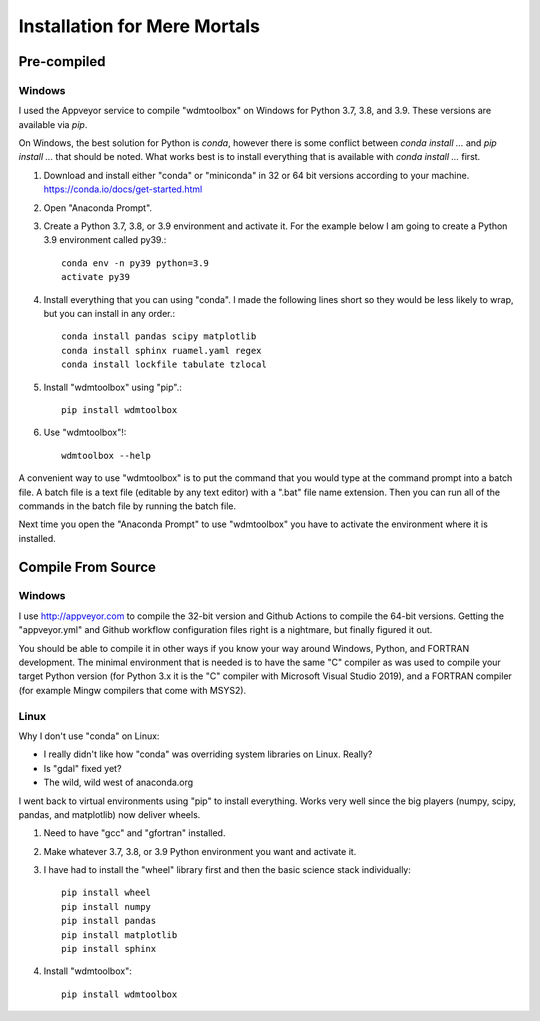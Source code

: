 Installation for Mere Mortals
=============================

Pre-compiled
++++++++++++

Windows
-------
I used the Appveyor service to compile "wdmtoolbox" on Windows for Python 3.7,
3.8, and 3.9.  These versions are available via `pip`.

On Windows, the best solution for Python is `conda`, however there is some
conflict between `conda install ...` and `pip install ...` that should be
noted.  What works best is to install everything that is available with `conda
install ...` first.

1. Download and install either "conda" or "miniconda" in 32 or 64 bit versions
   according to your machine. https://conda.io/docs/get-started.html
2. Open "Anaconda Prompt".
3. Create a Python 3.7, 3.8, or 3.9 environment and activate it.  For the
   example below I am going to create a Python 3.9 environment called py39.::

       conda env -n py39 python=3.9
       activate py39

4. Install everything that you can using "conda".  I made the following lines
   short so they would be less likely to wrap, but you can install in any
   order.::

       conda install pandas scipy matplotlib
       conda install sphinx ruamel.yaml regex
       conda install lockfile tabulate tzlocal

5. Install "wdmtoolbox" using "pip".::

       pip install wdmtoolbox

6. Use "wdmtoolbox"!::

       wdmtoolbox --help

A convenient way to use "wdmtoolbox" is to put the command that you would type
at the command prompt into a batch file.  A batch file is a text file (editable
by any text editor) with a ".bat" file name extension.  Then you can run all of
the commands in the batch file by running the batch file.

Next time you open the "Anaconda Prompt" to use "wdmtoolbox" you have to
activate the environment where it is installed.

Compile From Source
+++++++++++++++++++

Windows
-------
I use http://appveyor.com to compile the 32-bit version and Github Actions to
compile the 64-bit versions.  Getting the "appveyor.yml" and Github workflow
configuration files right is a nightmare, but finally figured it out.

You should be able to compile it in other ways if you know your way around
Windows, Python, and FORTRAN development.  The minimal environment that
is needed is to have the same "C" compiler as was used to compile your target
Python version (for Python 3.x it is the "C" compiler with Microsoft Visual
Studio 2019), and a FORTRAN compiler (for example Mingw compilers that come
with MSYS2).

Linux
-----
Why I don't use "conda" on Linux:

* I really didn't like how "conda" was overriding system
  libraries on Linux.  Really?
* Is "gdal" fixed yet?
* The wild, wild west of anaconda.org

I went back to virtual environments using "pip" to install everything.  Works
very well since the big players (numpy, scipy, pandas, and matplotlib) now
deliver wheels.

1. Need to have "gcc" and "gfortran" installed.
2. Make whatever 3.7, 3.8, or 3.9 Python environment you want and activate it.
3. I have had to install the "wheel" library first and then the basic science
   stack individually::

       pip install wheel
       pip install numpy
       pip install pandas
       pip install matplotlib
       pip install sphinx

4. Install "wdmtoolbox"::

       pip install wdmtoolbox

